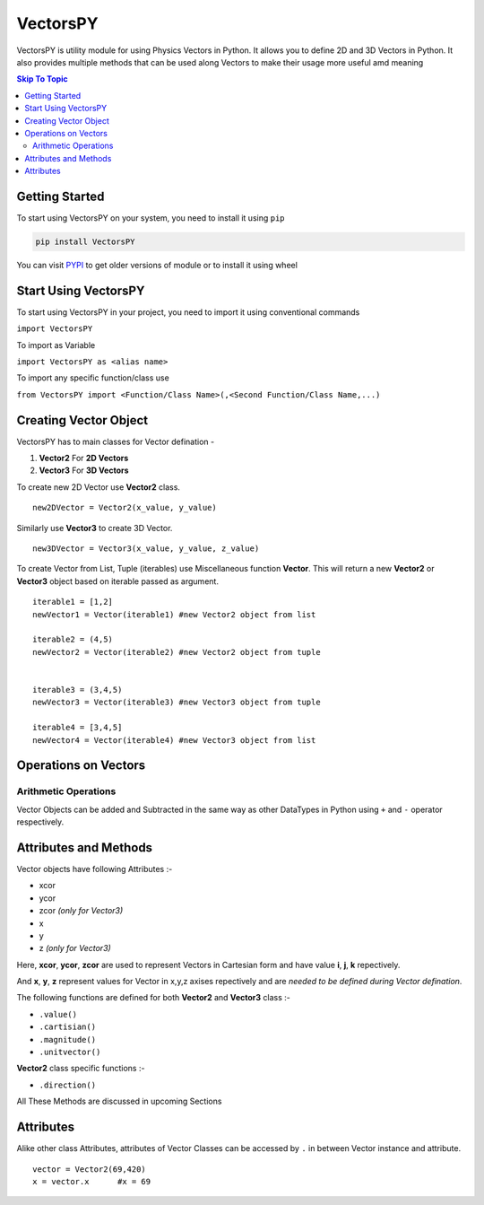 ***********
VectorsPY
***********


VectorsPY is utility module for using Physics Vectors in Python.
It allows you to define 2D and 3D Vectors in Python.
It also provides multiple methods that can be used along Vectors to make their usage more useful amd meaning


.. contents:: Skip To Topic
    :local:

Getting Started
###############

To start using VectorsPY on your system, you need to install it using ``pip``

.. code-block:: console

     pip install VectorsPY

You can visit `PYPI <https://pypi.org/project/VectorsPY/>`_ to get older versions of module or to install it using wheel


Start Using VectorsPY
#####################

To start using VectorsPY in your project, you need to import it using conventional commands

``import VectorsPY``

To import as Variable 


``import VectorsPY as <alias name>``

To import any specific function/class use


``from VectorsPY import <Function/Class Name>(,<Second Function/Class Name,...)``

Creating Vector Object
#######################

VectorsPY has to main classes for Vector defination - 

1. **Vector2** For **2D Vectors**
2. **Vector3** For **3D Vectors**

To create new 2D Vector use **Vector2** class.
::
   new2DVector = Vector2(x_value, y_value)

Similarly use **Vector3** to create 3D Vector.
:: 
  new3DVector = Vector3(x_value, y_value, z_value)


To create Vector from List, Tuple (iterables) use Miscellaneous function **Vector**. This will return a new **Vector2** or **Vector3** object based on iterable passed as argument.
::
    iterable1 = [1,2] 
    newVector1 = Vector(iterable1) #new Vector2 object from list

    iterable2 = (4,5)
    newVector2 = Vector(iterable2) #new Vector2 object from tuple


    iterable3 = (3,4,5)
    newVector3 = Vector(iterable3) #new Vector3 object from tuple

    iterable4 = [3,4,5]
    newVector4 = Vector(iterable4) #new Vector3 object from list
    
Operations on Vectors
######################
Arithmetic Operations
----------------------
Vector Objects can be added and Subtracted in the same way as other DataTypes in Python
using ``+`` and ``-`` operator respectively.

Attributes and Methods
########################

Vector objects have following Attributes :-

- xcor 
- ycor
- zcor *(only for Vector3)*
- x
- y
- z *(only for Vector3)*

Here, **xcor**, **ycor**, **zcor** are used to represent Vectors in Cartesian form and have value **i**, **j**, **k** repectively.

And **x**, **y**, **z** represent values for Vector in x,y,z axises repectively and are *needed to be defined during Vector defination*.

The following functions are defined for both **Vector2** and **Vector3** class :-

- ``.value()``
- ``.cartisian()``
- ``.magnitude()``
- ``.unitvector()``

**Vector2** class specific functions :-

- ``.direction()``

All These Methods are discussed in upcoming Sections

Attributes
#########################

Alike other class Attributes, attributes of Vector Classes can be accessed by ``.`` in between Vector instance and attribute.
::
    vector = Vector2(69,420)
    x = vector.x      #x = 69
